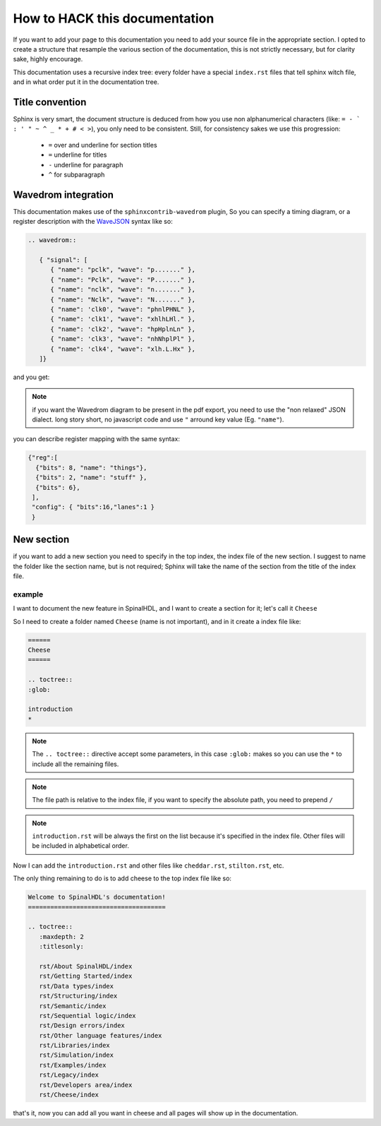 How to HACK this documentation
==============================
If you want to add your page to this documentation you need to add
your source file in the appropriate section.
I opted to create a structure that resample the various section of the documentation,
this is not strictly necessary, but for clarity sake, highly encourage.

This documentation uses a recursive index tree: every folder have a special ``index.rst`` files
that tell sphinx witch file, and in what order put it in the documentation tree.

Title convention
----------------
Sphinx is very smart, the document structure is deduced from how you use
non alphanumerical characters (like:  ``= - ` : ' " ~ ^ _ * + # < >``), you only need to be consistent.
Still, for consistency sakes we use this progression:

 * ``=`` over and underline for section titles
 * ``=`` underline for titles
 * ``-`` underline for paragraph
 * ``^`` for subparagraph

Wavedrom integration
--------------------
This documentation makes use of the ``sphinxcontrib-wavedrom`` plugin,
So you can specify a timing diagram, or a register description with the WaveJSON_ syntax like so:

.. code:: javascript

   .. wavedrom::

      { "signal": [
         { "name": "pclk", "wave": "p......." },
         { "name": "Pclk", "wave": "P......." },
         { "name": "nclk", "wave": "n......." },
         { "name": "Nclk", "wave": "N......." },
         { "name": 'clk0', "wave": "phnlPHNL" },
         { "name": 'clk1', "wave": "xhlhLHl." },
         { "name": 'clk2', "wave": "hpHplnLn" },
         { "name": 'clk3', "wave": "nhNhplPl" },
         { "name": 'clk4', "wave": "xlh.L.Hx" },
      ]}

and you get:

.. wavedrom::

   { "signal": [
      { "name": "pclk", "wave": "p......." },
      { "name": "Pclk", "wave": "P......." },
      { "name": "nclk", "wave": "n......." },
      { "name": "Nclk", "wave": "N......." },
      { "name": 'clk0', "wave": "phnlPHNL" },
      { "name": 'clk1', "wave": "xhlhLHl." },
      { "name": 'clk2', "wave": "hpHplnLn" },
      { "name": 'clk3', "wave": "nhNhplPl" },
      { "name": 'clk4', "wave": "xlh.L.Hx" },
   ]}

.. note::
   if you want the Wavedrom diagram to be present in the pdf export, you need to use the "non relaxed" JSON dialect.
   long story short, no javascript code and use ``"`` arround key value (Eg. ``"name"``).

you can describe register mapping with the same syntax:

.. code:: javascript

   {"reg":[
     {"bits": 8, "name": "things"},
     {"bits": 2, "name": "stuff" },
     {"bits": 6},
    ],
    "config": { "bits":16,"lanes":1 }
    }

.. wavedrom::

   {"reg":[
      {"bits": 8, "name": "things"},
      {"bits": 2, "name": "stuff" },
      {"bits": 6},
     ],
     "config": { "bits":16,"lanes":1 }
   }
New section
-----------
if you want to add a new  section you need to specify in the top index, the index file of the new section.
I suggest to name the folder like the section name, but is not required;
Sphinx will take the name of the section from the title of the index file.

example
^^^^^^^
I want to document the new feature in SpinalHDL, and I want to create a section for it; let's call it ``Cheese``

So I need to create a folder named ``Cheese`` (name is not important), and in it create a index file like:

.. code:: ReST

   ======
   Cheese
   ======

   .. toctree::
   :glob:

   introduction
   *

.. note::
   The ``.. toctree::`` directive accept some parameters, in this case ``:glob:``
   makes so you can use the ``*`` to include all the remaining files.

.. note::
   The file path is relative to the index file, if you want to specify the absolute path, you need to prepend ``/``

.. note::
   ``introduction.rst`` will be always the first on the list because it's specified in the index file.
   Other files will be included in alphabetical order.

Now I can add the ``introduction.rst`` and other files like ``cheddar.rst``, ``stilton.rst``, etc.

The only thing remaining to do is to add cheese to the top index file like so:


.. code:: ReST

   Welcome to SpinalHDL's documentation!
   =====================================

   .. toctree::
      :maxdepth: 2
      :titlesonly:

      rst/About SpinalHDL/index
      rst/Getting Started/index
      rst/Data types/index
      rst/Structuring/index
      rst/Semantic/index
      rst/Sequential logic/index
      rst/Design errors/index
      rst/Other language features/index
      rst/Libraries/index
      rst/Simulation/index
      rst/Examples/index
      rst/Legacy/index
      rst/Developers area/index
      rst/Cheese/index

that's it, now you can add all you want in cheese and all pages will show up in the documentation.


.. _WaveJSON: https://github.com/wavedrom/wavedrom/wiki/WaveJSON